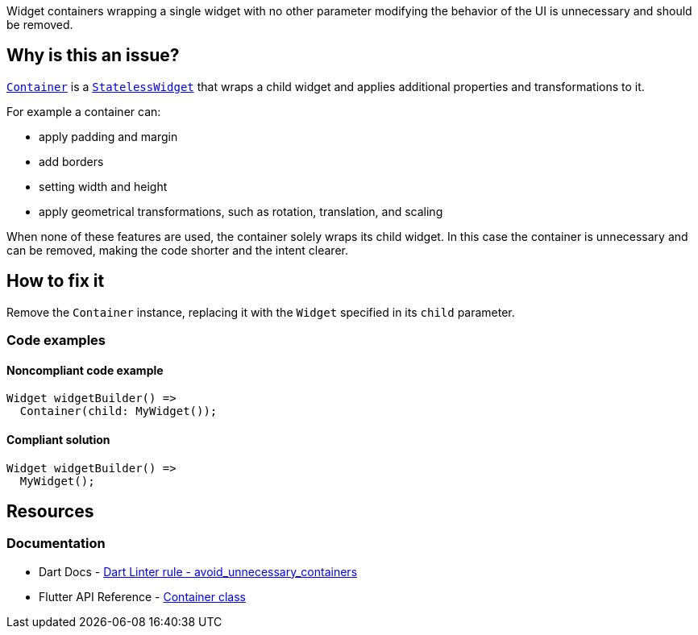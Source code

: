 Widget containers wrapping a single widget with no other parameter modifying the behavior of the UI is unnecessary and should be removed.

== Why is this an issue?

https://api.flutter.dev/flutter/widgets/Container-class.html[`Container`] is a https://api.flutter.dev/flutter/widgets/StatelessWidget-class.html[`StatelessWidget`] that wraps a child widget and applies additional properties and transformations to it.

For example a container can:

* apply padding and margin
* add borders
* setting width and height
* apply geometrical transformations, such as rotation, translation, and scaling

When none of these features are used, the container solely wraps its child widget. In this case the container is unnecessary and can be removed, making the code shorter and the intent clearer.

== How to fix it

Remove the `Container` instance, replacing it with the `Widget` specified in its `child` parameter.

=== Code examples

==== Noncompliant code example

[source,dart,diff-id=1,diff-type=noncompliant]
----
Widget widgetBuilder() => 
  Container(child: MyWidget());
----

==== Compliant solution

[source,dart,diff-id=1,diff-type=compliant]
----
Widget widgetBuilder() => 
  MyWidget();
----

== Resources

=== Documentation

* Dart Docs - https://dart.dev/tools/linter-rules/avoid_unnecessary_containers[Dart Linter rule - avoid_unnecessary_containers]
* Flutter API Reference - https://api.flutter.dev/flutter/widgets/Container-class.html[Container class]


ifdef::env-github,rspecator-view[]

'''
== Implementation Specification
(visible only on this page)

=== Message

Unnecessary instance of 'Container'.

=== Highlighting

The identifier name of the constructor of `Container`: e.g. `Container` in `returningContainer() => Container(child: MyWidget())`.

The `new` keyword, if used, is not highlighted: e.g. `Container` in `returningContainer() => new Container(child: MyWidget())`. 

If the "named constructor syntax" is used, the constructor name (`new`) and the period sign between the class name and the constructor name are also highlighted: e.g. `Container.new` in `returningContainer() => Container.new(child: MyWidget())`.

endif::env-github,rspecator-view[]
